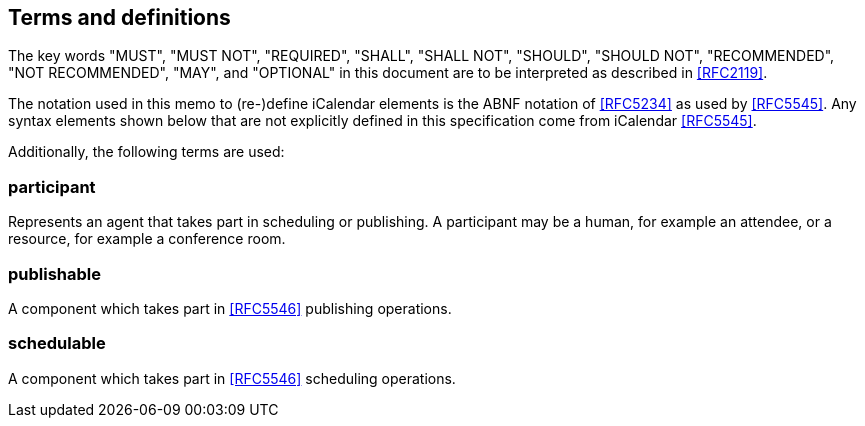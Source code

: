 
[[terms]]
== Terms and definitions


The key words "MUST", "MUST NOT", "REQUIRED", "SHALL", "SHALL NOT", "SHOULD", "SHOULD NOT", "RECOMMENDED", "NOT RECOMMENDED", "MAY", and  "OPTIONAL" in this document are to be interpreted as described in <<RFC2119>>.

The notation used in this memo to (re-)define iCalendar elements is
the ABNF notation of <<RFC5234>> as used by <<RFC5545>>.  Any syntax
elements shown below that are not explicitly defined in this
specification come from iCalendar <<RFC5545>>.

Additionally, the following terms are used:

=== participant

Represents an agent that takes part in scheduling or publishing. A participant may be a human, for example an attendee, or a resource, for example a conference room.

=== publishable

A component which takes part in <<RFC5546>> publishing operations.

=== schedulable

A component which takes part in <<RFC5546>> scheduling operations.
